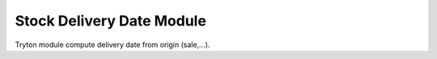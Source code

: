 Stock Delivery Date Module
##########################

Tryton module compute delivery date from origin (sale,...).
